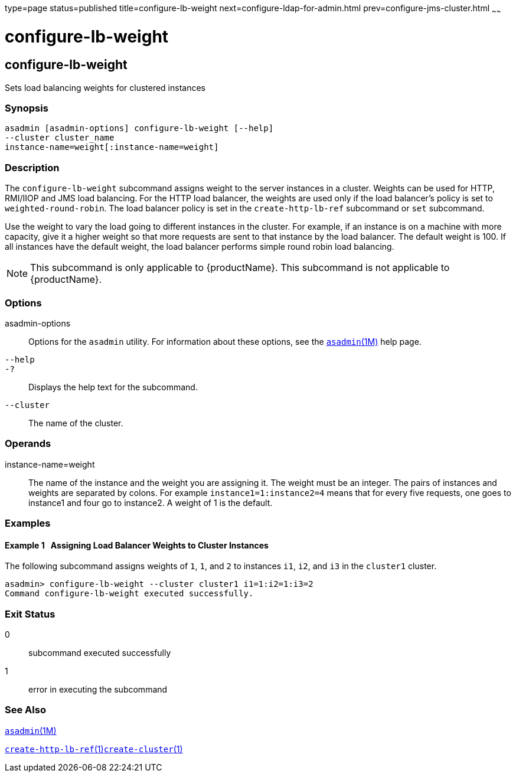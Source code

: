 type=page
status=published
title=configure-lb-weight
next=configure-ldap-for-admin.html
prev=configure-jms-cluster.html
~~~~~~

= configure-lb-weight

[[configure-lb-weight]]

== configure-lb-weight

Sets load balancing weights for clustered instances

=== Synopsis

[source]
----
asadmin [asadmin-options] configure-lb-weight [--help]
--cluster cluster_name
instance-name=weight[:instance-name=weight]
----

=== Description

The `configure-lb-weight` subcommand assigns weight to the server
instances in a cluster. Weights can be used for HTTP, RMI/IIOP and JMS
load balancing. For the HTTP load balancer, the weights are used only if
the load balancer's policy is set to `weighted-round-robin`. The load
balancer policy is set in the `create-http-lb-ref` subcommand or `set`
subcommand.

Use the weight to vary the load going to different instances in the
cluster. For example, if an instance is on a machine with more capacity,
give it a higher weight so that more requests are sent to that instance
by the load balancer. The default weight is 100. If all instances have
the default weight, the load balancer performs simple round robin load
balancing.


[NOTE]
====
This subcommand is only applicable to {productName}. This
subcommand is not applicable to {productName}.
====

=== Options

asadmin-options::
  Options for the `asadmin` utility. For information about these
  options, see the xref:asadmin.adoc#asadmin[`asadmin`(1M)] help page.
`--help`::
`-?`::
  Displays the help text for the subcommand.
`--cluster`::
  The name of the cluster.

=== Operands

instance-name=weight::
  The name of the instance and the weight you are assigning it. The
  weight must be an integer. The pairs of instances and weights are
  separated by colons. For example `instance1=1:instance2=4` means that
  for every five requests, one goes to instance1 and four go to
  instance2. A weight of 1 is the default.

=== Examples

[[sthref90]]

==== Example 1   Assigning Load Balancer Weights to Cluster Instances

The following subcommand assigns weights of `1`, `1`, and `2` to
instances `i1`, `i2`, and `i3` in the `cluster1` cluster.

[source]
----
asadmin> configure-lb-weight --cluster cluster1 i1=1:i2=1:i3=2
Command configure-lb-weight executed successfully.
----

=== Exit Status

0::
  subcommand executed successfully
1::
  error in executing the subcommand

=== See Also

xref:asadmin.adoc#asadmin[`asadmin`(1M)]

xref:create-http-lb-ref.adoc#create-http-lb-ref[`create-http-lb-ref`(1)]xref:create-cluster.adoc#create-cluster[`create-cluster`(1)]


